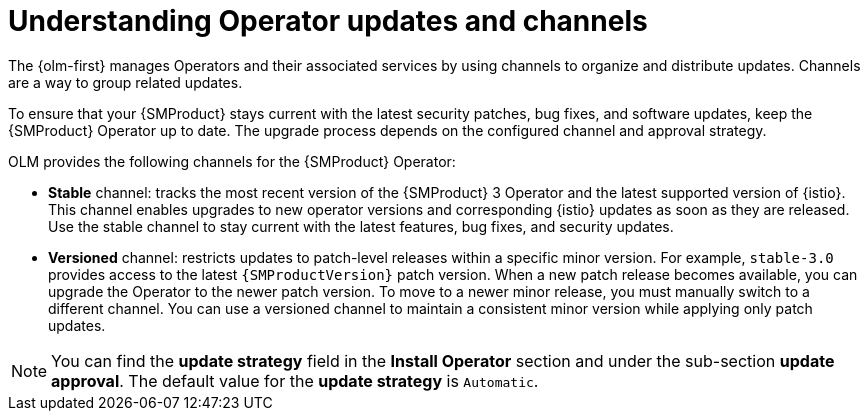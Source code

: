 // Module included in the following assemblies:
//
// update/ossm-updating-openshift-service-mesh.adoc

:_mod-docs-content-type: CONCEPT
[id="ossm-understanding-operator-updates-and-channels_{context}"]
= Understanding Operator updates and channels

The {olm-first} manages Operators and their associated services by using channels to organize and distribute updates. Channels are a way to group related updates.

To ensure that your {SMProduct} stays current with the latest security patches, bug fixes, and software updates, keep the {SMProduct} Operator up to date. The upgrade process depends on the configured channel and approval strategy.

OLM provides the following channels for the {SMProduct} Operator:

* *Stable* channel: tracks the most recent version of the {SMProduct} 3 Operator and the latest supported version of {istio}. This channel enables upgrades to new operator versions and corresponding {istio} updates as soon as they are released. Use the stable channel to stay current with the latest features, bug fixes, and security updates.

* *Versioned* channel: restricts updates to patch-level releases within a specific minor version. For example, `stable-3.0` provides access to the latest `{SMProductVersion}` patch version. When a new patch release becomes available, you can upgrade the Operator to the newer patch version. To move to a newer minor release, you must manually switch to a different channel. You can use a versioned channel to maintain a consistent minor version while applying only patch updates.

[NOTE]
====
You can find the *update strategy* field in the *Install Operator* section and under the sub-section *update approval*. The default value for the *update strategy* is `Automatic`.
====